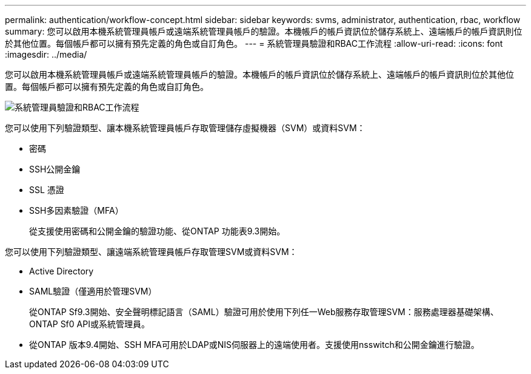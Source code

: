 ---
permalink: authentication/workflow-concept.html 
sidebar: sidebar 
keywords: svms, administrator, authentication, rbac, workflow 
summary: 您可以啟用本機系統管理員帳戶或遠端系統管理員帳戶的驗證。本機帳戶的帳戶資訊位於儲存系統上、遠端帳戶的帳戶資訊則位於其他位置。每個帳戶都可以擁有預先定義的角色或自訂角色。 
---
= 系統管理員驗證和RBAC工作流程
:allow-uri-read: 
:icons: font
:imagesdir: ../media/


[role="lead"]
您可以啟用本機系統管理員帳戶或遠端系統管理員帳戶的驗證。本機帳戶的帳戶資訊位於儲存系統上、遠端帳戶的帳戶資訊則位於其他位置。每個帳戶都可以擁有預先定義的角色或自訂角色。

image:administrator-authentication-rbac-workflow.gif["系統管理員驗證和RBAC工作流程"]

您可以使用下列驗證類型、讓本機系統管理員帳戶存取管理儲存虛擬機器（SVM）或資料SVM：

* 密碼
* SSH公開金鑰
* SSL 憑證
* SSH多因素驗證（MFA）
+
從支援使用密碼和公開金鑰的驗證功能、從ONTAP 功能表9.3開始。



您可以使用下列驗證類型、讓遠端系統管理員帳戶存取管理SVM或資料SVM：

* Active Directory
* SAML驗證（僅適用於管理SVM）
+
從ONTAP Sf9.3開始、安全聲明標記語言（SAML）驗證可用於使用下列任一Web服務存取管理SVM：服務處理器基礎架構、ONTAP Sf0 API或系統管理員。

* 從ONTAP 版本9.4開始、SSH MFA可用於LDAP或NIS伺服器上的遠端使用者。支援使用nsswitch和公開金鑰進行驗證。

